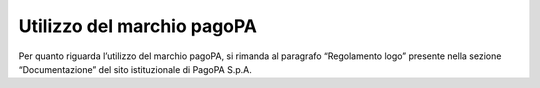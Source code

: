 Utilizzo del marchio pagoPA
===========================

Per quanto riguarda l’utilizzo del marchio pagoPA, si rimanda al
paragrafo “Regolamento logo” presente nella sezione “Documentazione” del
sito istituzionale di PagoPA S.p.A.
